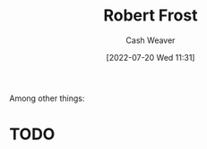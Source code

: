 :PROPERTIES:
:ID:       93bad6b6-218f-4e56-8d63-ed1cb50f66f0
:END:
#+title: Robert Frost
#+author: Cash Weaver
#+date: [2022-07-20 Wed 11:31]
#+filetags: :person:
Among other things:

* TODO

* Anki :noexport:
:PROPERTIES:
:ANKI_DECK: Default
:END:
